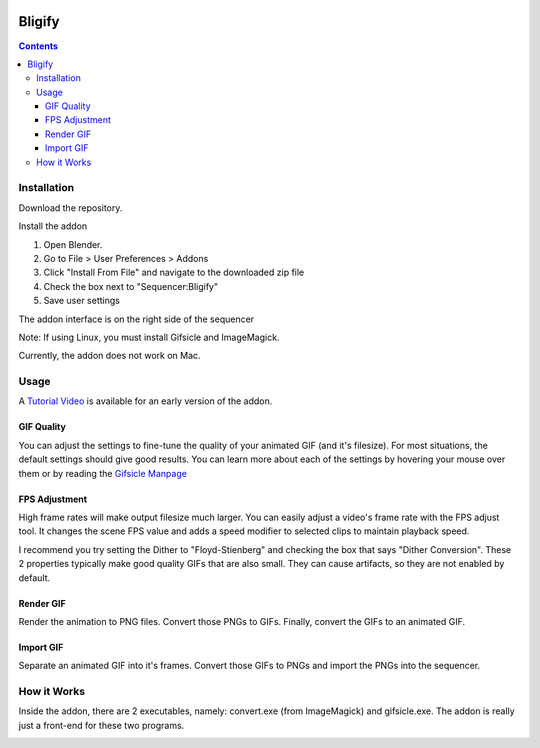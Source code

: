 .. image:: https://img.shields.io/badge/Donate-PayPal-green.svg
    :target: https://www.paypal.com/cgi-bin/webscr?cmd=_s-xclick&hosted_button_id=79D9YLVGVYNHN

=======
Bligify
=======

.. contents::

Installation
============

Download the repository.

.. image:: http://i.imgur.com/NvrcI8I.gif

Install the addon

1. Open Blender.
2. Go to File > User Preferences > Addons
3. Click "Install From File" and navigate to the downloaded zip file
4. Check the box next to "Sequencer:Bligify"
5. Save user settings

The addon interface is on the right side of the sequencer

.. image:: http://i.imgur.com/QXvwNad.gif

Note: If using Linux, you must install Gifsicle and ImageMagick.

Currently, the addon does not work on Mac.

Usage
=====

A `Tutorial Video`_ is available for an early version of the addon.

.. _Tutorial Video: https://www.youtube.com/watch?v=eCdI6hfqsK8&feature=youtu.be

GIF Quality
-----------

.. image:: http://i.imgur.com/LEpKMXP.png

You can adjust the settings to fine-tune the quality of your animated
GIF (and it's filesize). For most situations, the default settings
should give good results. You can learn more about each of the settings
by hovering your mouse over them or by reading the `Gifsicle Manpage`_

.. _Gifsicle Manpage: https://www.lcdf.org/gifsicle/man.html

FPS Adjustment
--------------

High frame rates will make output filesize much larger. You can easily
adjust a video's frame rate with the FPS adjust tool. It changes the
scene FPS value and adds a speed modifier to selected clips to maintain
playback speed.

.. image:: http://i.imgur.com/njWvf7S.gif

I recommend you try setting the Dither to "Floyd-Stienberg" and checking
the box that says "Dither Conversion". These 2 properties typically make
good quality GIFs that are also small. They can cause artifacts, so they
are not enabled by default.

Render GIF
----------

Render the animation to PNG files. Convert those PNGs to GIFs. Finally,
convert the GIFs to an animated GIF.

.. image:: http://i.imgur.com/pvydLO8.gif

Import GIF
----------

Separate an animated GIF into it's frames. Convert those GIFs to PNGs
and import the PNGs into the sequencer.

.. image:: http://i.imgur.com/lhjCOCG.gif

How it Works
============

Inside the addon, there are 2 executables, namely: convert.exe (from
ImageMagick) and gifsicle.exe. The addon is really just a front-end for
these two programs.

.. image:: http://i.imgur.com/O6DxDxo.gif
